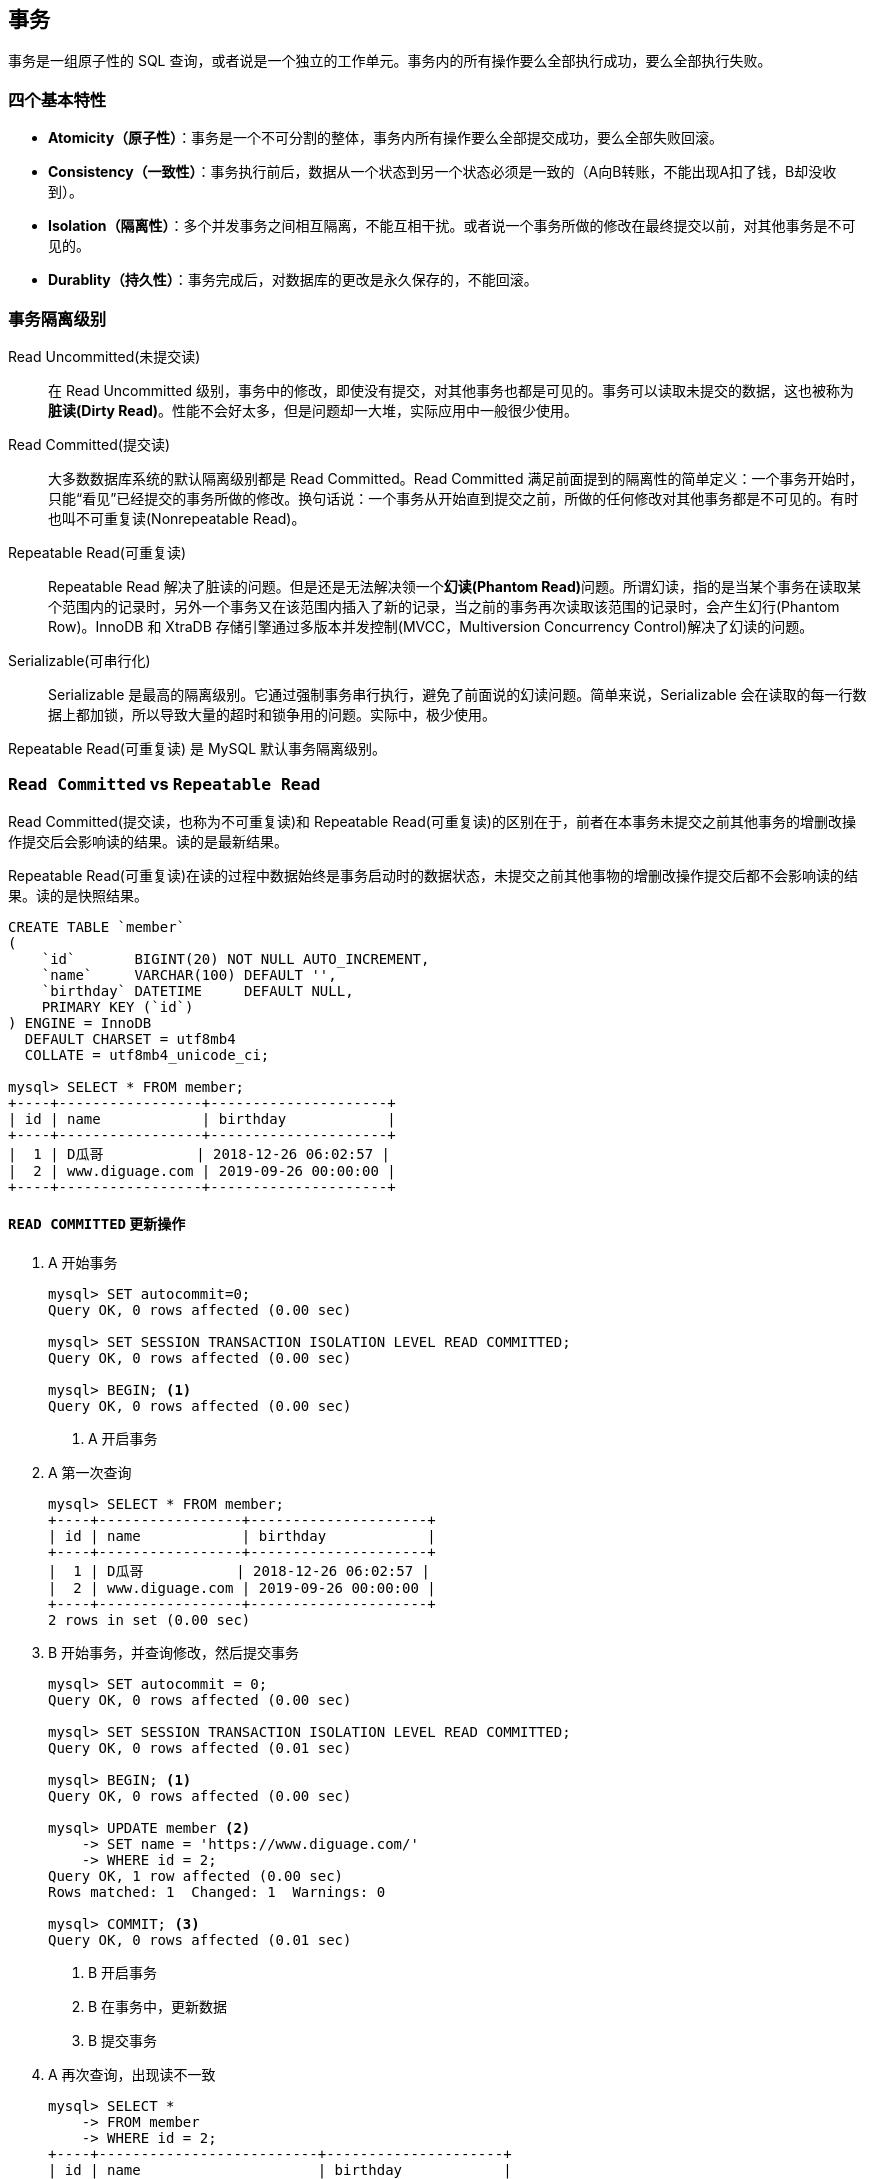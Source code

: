 == 事务

事务是一组原子性的 SQL 查询，或者说是一个独立的工作单元。事务内的所有操作要么全部执行成功，要么全部执行失败。

=== 四个基本特性

* **Atomicity（原子性）**：事务是一个不可分割的整体，事务内所有操作要么全部提交成功，要么全部失败回滚。
* **Consistency（一致性）**：事务执行前后，数据从一个状态到另一个状态必须是一致的（A向B转账，不能出现A扣了钱，B却没收到）。
* **Isolation（隔离性）**：多个并发事务之间相互隔离，不能互相干扰。或者说一个事务所做的修改在最终提交以前，对其他事务是不可见的。
* **Durablity（持久性）**：事务完成后，对数据库的更改是永久保存的，不能回滚。

=== 事务隔离级别

Read Uncommitted(未提交读)::
在 Read Uncommitted 级别，事务中的修改，即使没有提交，对其他事务也都是可见的。事务可以读取未提交的数据，这也被称为**脏读(Dirty Read)**。性能不会好太多，但是问题却一大堆，实际应用中一般很少使用。

Read Committed(提交读)::
大多数数据库系统的默认隔离级别都是 Read Committed。Read Committed 满足前面提到的隔离性的简单定义：一个事务开始时，只能“看见”已经提交的事务所做的修改。换句话说：一个事务从开始直到提交之前，所做的任何修改对其他事务都是不可见的。有时也叫不可重复读(Nonrepeatable Read)。

Repeatable Read(可重复读)::
Repeatable Read 解决了脏读的问题。但是还是无法解决领一个**幻读(Phantom Read)**问题。所谓幻读，指的是当某个事务在读取某个范围内的记录时，另外一个事务又在该范围内插入了新的记录，当之前的事务再次读取该范围的记录时，会产生幻行(Phantom Row)。InnoDB 和 XtraDB 存储引擎通过多版本并发控制(MVCC，Multiversion Concurrency Control)解决了幻读的问题。

Serializable(可串行化)::
Serializable 是最高的隔离级别。它通过强制事务串行执行，避免了前面说的幻读问题。简单来说，Serializable 会在读取的每一行数据上都加锁，所以导致大量的超时和锁争用的问题。实际中，极少使用。

Repeatable Read(可重复读) 是 MySQL 默认事务隔离级别。

=== `Read Committed` vs `Repeatable Read`

Read Committed(提交读，也称为不可重复读)和 Repeatable Read(可重复读)的区别在于，前者在本事务未提交之前其他事务的增删改操作提交后会影响读的结果。读的是最新结果。

Repeatable Read(可重复读)在读的过程中数据始终是事务启动时的数据状态，未提交之前其他事物的增删改操作提交后都不会影响读的结果。读的是快照结果。

[{sql_source_attr}]
----
CREATE TABLE `member`
(
    `id`       BIGINT(20) NOT NULL AUTO_INCREMENT,
    `name`     VARCHAR(100) DEFAULT '',
    `birthday` DATETIME     DEFAULT NULL,
    PRIMARY KEY (`id`)
) ENGINE = InnoDB
  DEFAULT CHARSET = utf8mb4
  COLLATE = utf8mb4_unicode_ci;

mysql> SELECT * FROM member;
+----+-----------------+---------------------+
| id | name            | birthday            |
+----+-----------------+---------------------+
|  1 | D瓜哥           | 2018-12-26 06:02:57 |
|  2 | www.diguage.com | 2019-09-26 00:00:00 |
+----+-----------------+---------------------+
----

==== `READ COMMITTED` 更新操作

. A 开始事务 
+
[{sql_source_attr}]
----
mysql> SET autocommit=0;
Query OK, 0 rows affected (0.00 sec)

mysql> SET SESSION TRANSACTION ISOLATION LEVEL READ COMMITTED;
Query OK, 0 rows affected (0.00 sec)

mysql> BEGIN; <1>
Query OK, 0 rows affected (0.00 sec)
----
<1> A 开启事务
+
. A 第一次查询
+
[{sql_source_attr}]
----
mysql> SELECT * FROM member;
+----+-----------------+---------------------+
| id | name            | birthday            |
+----+-----------------+---------------------+
|  1 | D瓜哥           | 2018-12-26 06:02:57 |
|  2 | www.diguage.com | 2019-09-26 00:00:00 |
+----+-----------------+---------------------+
2 rows in set (0.00 sec)
----
+
. B 开始事务，并查询修改，然后提交事务
+
[{sql_source_attr}]
----
mysql> SET autocommit = 0;
Query OK, 0 rows affected (0.00 sec)

mysql> SET SESSION TRANSACTION ISOLATION LEVEL READ COMMITTED;
Query OK, 0 rows affected (0.01 sec)

mysql> BEGIN; <1>
Query OK, 0 rows affected (0.00 sec)

mysql> UPDATE member <2>
    -> SET name = 'https://www.diguage.com/'
    -> WHERE id = 2;
Query OK, 1 row affected (0.00 sec)
Rows matched: 1  Changed: 1  Warnings: 0

mysql> COMMIT; <3>
Query OK, 0 rows affected (0.01 sec)
----
<1> B 开启事务
<2> B 在事务中，更新数据
<3> B 提交事务
+
. A 再次查询，出现读不一致
+
[{sql_source_attr}]
----
mysql> SELECT *
    -> FROM member
    -> WHERE id = 2;
+----+--------------------------+---------------------+
| id | name                     | birthday            |
+----+--------------------------+---------------------+
|  2 | https://www.diguage.com/ | 2019-09-26 00:00:00 |
+----+--------------------------+---------------------+
1 row in set (0.00 sec)
----

==== `READ COMMITTED` 新增操作

. A 开始事务 
+
[{sql_source_attr}]
----
mysql> SET autocommit=0;
Query OK, 0 rows affected (0.00 sec)

mysql> SET SESSION TRANSACTION ISOLATION LEVEL READ COMMITTED;
Query OK, 0 rows affected (0.00 sec)

mysql> BEGIN; <1>
Query OK, 0 rows affected (0.00 sec)
----
<1> A 开启事务
+
. A 第一次查询
+
[{sql_source_attr}]
----
mysql> SELECT *
    -> FROM member;
+----+--------------------------+---------------------+
| id | name                     | birthday            |
+----+--------------------------+---------------------+
|  1 | D瓜哥                    | 2018-12-26 06:02:57 |
|  2 | https://www.diguage.com/ | 2019-09-26 00:00:00 |
+----+--------------------------+---------------------+
2 rows in set (0.00 sec)
----
+
. B 开始事务，并查询修改，然后提交事务
+
[{sql_source_attr}]
----
mysql> SET autocommit = 0;
Query OK, 0 rows affected (0.00 sec)

mysql> SET SESSION TRANSACTION ISOLATION LEVEL READ COMMITTED;
Query OK, 0 rows affected (0.01 sec)

mysql> BEGIN; <1>
Query OK, 0 rows affected (0.00 sec)

mysql> INSERT INTO member(name, birthday) <2>
    ->     VALUE ('diguage', '2020-03-25 14:43:34');
Query OK, 1 row affected (0.01 sec)

mysql> COMMIT; <3>
Query OK, 0 rows affected (0.01 sec)
----
<1> B 开启事务
<2> B 在事务中，新增数据
<3> B 提交事务
+
. A 再次查询，出现读不一致
+
[{sql_source_attr}]
----
mysql> SELECT * FROM member;
+----+--------------------------+---------------------+
| id | name                     | birthday            |
+----+--------------------------+---------------------+
|  1 | D瓜哥                    | 2018-12-26 06:02:57 |
|  2 | https://www.diguage.com/ | 2019-09-26 00:00:00 |
|  3 | diguage                  | 2020-03-25 14:43:34 |
+----+--------------------------+---------------------+
3 rows in set (0.00 sec)
----

==== `REPEATABLE READ` 更新操作

. A 开始事务 
+
[{sql_source_attr}]
----
mysql> SET autocommit=0;
Query OK, 0 rows affected (0.00 sec)

mysql> SET SESSION TRANSACTION ISOLATION LEVEL REPEATABLE READ;
Query OK, 0 rows affected (0.00 sec)

mysql> BEGIN; <1>
Query OK, 0 rows affected (0.00 sec)
----
<1> A 开启事务
+
. A 第一次查询
+
[{sql_source_attr}]
----
mysql> SELECT *
    -> FROM member;
+----+--------------------------+---------------------+
| id | name                     | birthday            |
+----+--------------------------+---------------------+
|  1 | D瓜哥                    | 2018-12-26 06:02:57 |
|  2 | https://www.diguage.com/ | 2019-09-26 00:00:00 |
|  3 | diguage                  | 2020-03-25 14:43:34 |
+----+--------------------------+---------------------+
3 rows in set (0.00 sec)
----
+
. B 开始事务，并查询修改，然后提交事务
+
[{sql_source_attr}]
----
mysql> SET autocommit = 0;
Query OK, 0 rows affected (0.00 sec)

mysql> SET SESSION TRANSACTION ISOLATION LEVEL REPEATABLE READ;
Query OK, 0 rows affected (0.01 sec)

mysql> BEGIN; <1>
Query OK, 0 rows affected (0.00 sec)

mysql> UPDATE member <2>
    -> SET name = 'https://github.com/diguage/'
    -> WHERE id = 2;
Query OK, 1 row affected (0.00 sec)
Rows matched: 1  Changed: 1  Warnings: 0

mysql> COMMIT; <3>
Query OK, 0 rows affected (0.01 sec)
----
<1> B 开启事务
<2> B 在事务中，更新数据
<3> B 提交事务
+
. B 更新后，A 再次查询，读取的仍是 B 没有改变的数据
+
[{sql_source_attr}]
----
mysql> SELECT * FROM member;
+----+--------------------------+---------------------+
| id | name                     | birthday            |
+----+--------------------------+---------------------+
|  1 | D瓜哥                    | 2018-12-26 06:02:57 |
|  2 | https://www.diguage.com/ | 2019-09-26 00:00:00 |
|  3 | diguage                  | 2020-03-25 14:43:34 |
+----+--------------------------+---------------------+
3 rows in set (0.00 sec)
----

=== 实现原理

InnoDB 使用 MVCC 来解决幻读问题。MVCC 的实现，是通过保存数据在某个时间点的快照来实现的。不管需要执行多长时间，每个事务看到的数据都是一致的。根据事务开始的时间不同，每个事务对同一张表，同一时刻看到的数据可能都是不一样的。 MVCC 只能在 Repeatable Read 和 Read Committed 下工作，其他级别和 MVCC 不兼容。

InnoDB 的 MVCC，是通过在每行记录后面保存两个隐藏的列来实现的。一个保存了行的创建时间，一个保存行的过期时间（或删除时间）。实际保存的是系统版本号（system version number）。每开始一个新的事务，系统版本号就会自动递增。事务开始时刻的系统版本号会作为事务的版本号，用来和查询到的每行记录的版本号进行比较。


SELECT::
InnoDB 会根据以下两个条件检查每行记录：
+
. InnoDB 只查找版本早于当前事务版本的数据行（也就是，行的系统版本号小于或等于事务的系统版本号），这样可以确保事务读取的行，要么是在事务开始前已经存在的，要么是事务自身插入或者修改过的。
. 行的删除版本要么未定义，要么大于当前事务版本号。这可以确保事务读取到的行，在事务开始之前未被删除。

INSERT::
InnoDB 为新插入的每一行保存当前系统版本号作为行版本号。

DELETE::
InnoDB 为删除的每一行保存当前系统版本号作为行删除标识。

UPDATE::
InnoDB 为插入一行新记录，保存当前系统版本号作为行版本号，同时保存当前系统版本号到原来的行作为行删除标识。

[qanda]
删除操作到底有没有删除数据，腾出空间？::
？？
更新操作有没有删除原来数据，腾出空间？::
？？

做实验验证一下。

=== 死锁

死锁是指两个或者多个事务再同一资源上相互占用，并请求锁定对方占用的资源，从而导致恶性循环的现象。当多个事务试图以不同的顺序锁定资源时，就可能会产生死锁。多个事务同事锁定相同的资源时，也会产生死锁。

InnoDB 目前处理死锁的方法是，将持有最少行级排他锁的事务进行回滚。